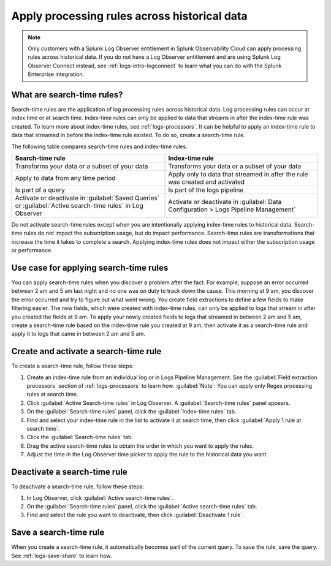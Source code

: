 .. _logs-search-time-rules:

*****************************************************************
Apply processing rules across historical data
*****************************************************************

.. meta created 2021-04-13
.. meta DOCS-2001

.. meta::
  :description: Apply processing rules across historical data with search-time rules

.. note:: Only customers with a Splunk Log Observer entitlement in Splunk Observability Cloud can apply processing rules across historical data. If you do not have a Log Observer entitlement and are using Splunk Log Observer Connect instead, see :ref:`logs-intro-logconnect` to learn what you can do with the Splunk Enterprise integration.

What are search-time rules?
--------------------------------------------------------------------------------

Search-time rules are the application of log processing rules across historical data. Log processing rules can occur at index time or at search time. Index-time rules can only be applied to data that streams in after the index-time rule was created. To learn more about index-time rules, see :ref:`logs-processors`. It can be helpful to apply an index-time rule to data that streamed in before the index-time rule existed. To do so, create a search-time rule.

The following table compares search-time rules and index-time rules.

.. list-table::
   :header-rows: 1
   :widths: 50 50

   * - :strong:`Search-time rule`
     - :strong:`Index-time rule`
        
   * - Transforms your data or a subset of your data
     - Transforms your data or a subset of your data

   * - Apply to data from any time period
     - Apply only to data that streamed in after the rule was created and activated

   * - Is part of a query
     - Is part of the logs pipeline

   * - Activate or deactivate in :guilabel:`Saved Queries` or :guilabel:`Active search-time rules` in Log Observer
     - Activate or deactivate in :guilabel:`Data Configuration > Logs Pipeline Management`


Do not activate search-time rules except when you are intentionally applying index-time rules to historical data. Search-time rules do not impact the subscription usage, but do impact performance. Search-time rules are transformations that increase the time it takes to complete a search. Applying index-time rules does not impact either the subscription usage or performance.


Use case for applying search-time rules
--------------------------------------------------------------------------------

You can apply search-time rules when you discover a problem after the fact. For example, suppose an error occurred between 2 am and 5 am last night and no one was on duty to track down the cause. This morning at 9 am, you discover the error occurred and try to figure out what went wrong. You create field extractions to define a few fields to make filtering easier. The new fields, which were created with index-time rules, can only be applied to logs that stream in after you created the fields at 9 am. To apply your newly created fields to logs that streamed in between 2 am and 5 am, create a search-time rule based on the index-time rule you created at 9 am, then activate it as a search-time rule and apply it to logs that came in between 2 am and 5 am.


Create and activate a search-time rule
--------------------------------------------------------------------------------

To create a search-time rule, follow these steps:

1. Create an index-time rule from an individual log or in Logs Pipeline Management. See the :guilabel:`Field extraction processors` section of :ref:`logs-processors` to learn how. :guilabel:`Note`: You can apply only Regex processing rules at search time.
2. Click :guilabel:`Active Search-time rules` in Log Observer. A :guilabel:`Search-time rules` panel appears.
3. On the :guilabel:`Search-time rules` panel, click the :guilabel:`Index-time rules` tab.
4. Find and select your index-time rule in the list to activate it at search time, then click :guilabel:`Apply 1 rule at search time`.
5. Click the :guilabel:`Search-time rules` tab.
6. Drag the active search-time rules to obtain the order in which you want to apply the rules.
7. Adjust the time in the Log Observer time picker to apply the rule to the historical data you want.


Deactivate a search-time rule
--------------------------------------------------------------------------------

To deactivate a search-time rule, follow these steps:

1. In Log Observer, click :guilabel:`Active search-time rules`.
2. On the :guilabel:`Search-time rules` panel, click the :guilabel:`Active search-time rules` tab.
3. Find and select the rule you want to deactivate, then click :guilabel:`Deactivate 1 rule`.


Save a search-time rule
--------------------------------------------------------------------------------

When you create a search-time rule, it automatically becomes part of the current query. To save the rule, save the query. See :ref:`logs-save-share` to learn how.
